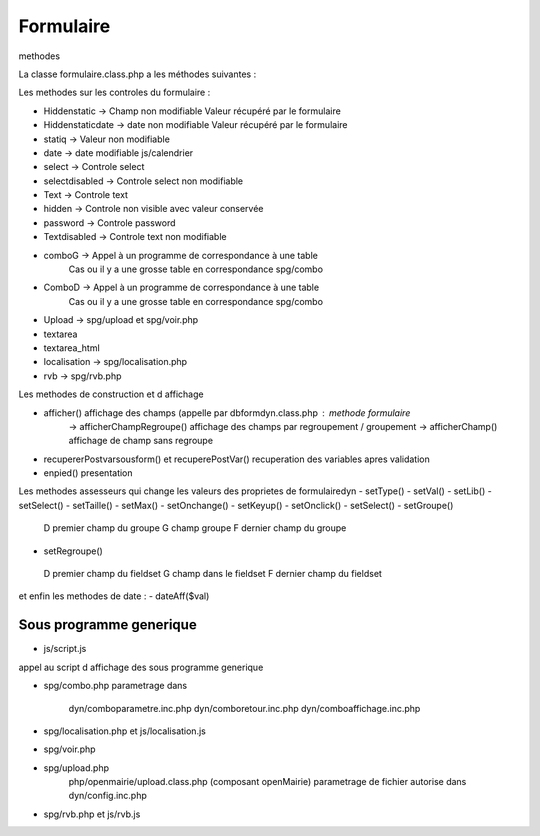 .. _parametrage:

##########
Formulaire
##########


 

 
methodes

La classe formulaire.class.php a les méthodes suivantes :

Les methodes sur les controles du formulaire :

- Hiddenstatic -> Champ non modifiable  Valeur récupéré par le formulaire
- Hiddenstaticdate -> date non modifiable Valeur récupéré par le formulaire
- statiq -> Valeur non modifiable
- date -> date modifiable  js/calendrier
- select -> Controle select
- selectdisabled -> Controle select non modifiable
- Text -> Controle text
- hidden -> Controle non visible avec valeur conservée
- password -> Controle password
- Textdisabled -> Controle text non modifiable
- comboG -> Appel à un programme de correspondance à une table
            Cas ou il y a une grosse table en correspondance
            spg/combo
- ComboD -> Appel à un programme de correspondance à une table
            Cas ou il y a une grosse table en correspondance
            spg/combo
- Upload -> spg/upload et spg/voir.php
- textarea
- textarea_html
- localisation -> spg/localisation.php
- rvb -> spg/rvb.php
 
Les  methodes de construction et d affichage

- afficher() affichage des champs (appelle par dbformdyn.class.php : methode formulaire
           -> afficherChampRegroupe() affichage des champs par regroupement / groupement
           -> afficherChamp() affichage de champ sans regroupe
- recupererPostvarsousform() et recuperePostVar() recuperation des variables apres validation
- enpied() presentation

Les methodes assesseurs qui change les valeurs des proprietes de formulairedyn
- setType()
- setVal()
- setLib()
- setSelect()
- setTaille()
- setMax()
- setOnchange()
- setKeyup()
- setOnclick()
- setSelect()
- setGroupe()
 D premier champ du groupe
 G champ groupe
 F dernier champ du groupe
- setRegroupe()
 D premier champ du fieldset
 G champ dans le fieldset
 F dernier champ du fieldset

 
et enfin les methodes de date :
- dateAff($val)

========================
Sous programme generique
========================

- js/script.js

appel au script d affichage des sous programme generique

- spg/combo.php
  parametrage dans
       dyn/comboparametre.inc.php
       dyn/comboretour.inc.php
       dyn/comboaffichage.inc.php

- spg/localisation.php et js/localisation.js

- spg/voir.php 
- spg/upload.php
        php/openmairie/upload.class.php (composant openMairie)
        parametrage de fichier autorise dans dyn/config.inc.php

- spg/rvb.php et js/rvb.js

